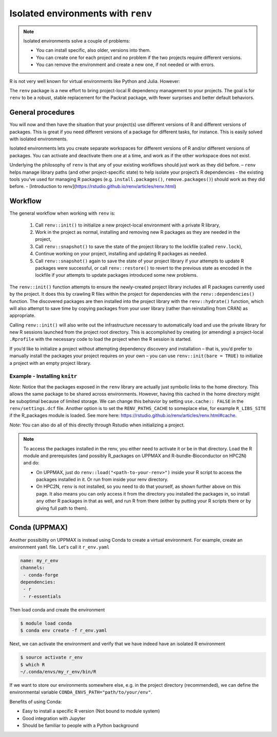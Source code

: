Isolated environments with ``renv``
===================================

.. note::
   Isolated environments solve a couple of problems:
   
   - You can install specific, also older, versions into them.
   - You can create one for each project and no problem if the two projects
     require different versions.
   - You can remove the environment and create a new one, if not needed or with
     errors.
   
R is not very well known for virtual environments like Python and Julia. However:

The ``renv`` package is a new effort to bring project-local R dependency management to your projects. 
The goal is for ``renv`` to be a robust, stable replacement for the Packrat package, with fewer surprises and better default behaviors.


.. questions::

   - How to work with isolated R environments at HPC2N, UPPMAX and LUNARC?
 
.. objectives:: 

   - Give a general an introduction to isolated environments in R.


General procedures   
------------------

You will now and then  have the situation that your project(s) use different
versions of R and different versions of packages. This is great if you need
different versions of a package for different tasks, for instance. This is
easily solved with isolated environments.

Isolated environments lets you create separate workspaces for different
versions of R and/or different versions of packages. You can activate and
deactivate them one at a time, and work as if the other workspace does not
exist.

Underlying the philosophy of ``renv`` is that any of your existing workflows should just work as they did before.
– ``renv`` helps manage library paths (and other project-specific state) to help isolate your project’s R dependencies
- the existing tools you’ve used for managing R packages (e.g. ``install.packages()``, ``remove.packages()``) should work as they did before. 
- [Introduction to renv](https://rstudio.github.io/renv/articles/renv.html)

Workflow
--------

The general workflow when working with ``renv`` is:

    1. Call ``renv::init()`` 
       to initialize a new project-local environment with a private R library,

    2. Work 
       in the project as normal, installing and removing new R packages as they are needed in the project,

    3. Call ``renv::snapshot()`` 
       to save the state of the project library to the lockfile (called ``renv.lock``),

    4. Continue working 
       on your project, installing and updating R packages as needed.

    5. Call ``renv::snapshot()`` 
       again to save the state of your project library if your attempts to update R packages were successful, or call ``renv::restore()`` to revert to the previous state as encoded in the lockfile if your attempts to update packages introduced some new problems.

The ``renv::init()`` function attempts to ensure the newly-created project
library includes all R packages currently used by the project. It does this by
crawling R files within the project for dependencies with the
``renv::dependencies()`` function. The discovered packages are then installed
into the project library with the ``renv::hydrate()`` function, which will also
attempt to save time by copying packages from your user library (rather than
reinstalling from CRAN) as appropriate.

Calling ``renv::init()`` will also write out the infrastructure necessary to
automatically load and use the private library for new R sessions launched from
the project root directory. This is accomplished by creating (or amending) a
project-local ``.Rprofile`` with the necessary code to load the project when the R
session is started.

If you’d like to initialize a project without attempting dependency discovery
and installation – that is, you’d prefer to manually install the packages your
project requires on your own – you can use ``renv::init(bare = TRUE)`` to
initialize a project with an empty project library.

Example - Installing ``knitr``
********************************

.. type-along::

   - First create a project under the course project directory and cd to it

   .. tabs::

      .. tab:: UPPMAX

         .. code-block:: console
   
            $ mkdir -v /proj/r-py-jl/<your-dir>/r_proj && cd $_    

      .. tab:: HPC2N
 
         .. code-block:: console
   
            $ mkdir -v /proj/nobackup/hpc2n2024-025/<your-dir>/r_proj && cd $_

   - Make sure you have loaded ``R`` and ``R_packages`` on UPPMAX or ``R`` and ``R-bundle-Bioconductor`` on HPC2N. 

   .. tabs::

      .. tab:: UPPMAX

         .. code-block:: console

            $ ml R/4.1.1 R_packages/4.1.1

      .. tab:: HPC2N

         .. code-block:: console

            $ ml GCC/11.2.0  OpenMPI/4.1.1  R-bundle-Bioconductor/3.14-R-4.1.2

   - Next, launch the ``R`` interpreter and initialize an ``renv`` environment.

   .. warning:: 

      NOTE: ``renv`` is not available on HPC2N, and you need to install it yourself: 

      .. admonition:: Install renv on Kebnekaise
         :class: dropdown   

         .. code-block:: console

            $ module load GCC/11.2.0  OpenMPI/4.1.1 R-bundle-Bioconductor/3.14-R-4.1.2
            $ R
            R version 4.1.2 (2021-11-01) -- "Bird Hippie"
            Copyright (C) 2021 The R Foundation for Statistical Computing
            Platform: x86_64-pc-linux-gnu (64-bit)

            R is free software and comes with ABSOLUTELY NO WARRANTY.
            You are welcome to redistribute it under certain conditions.
            Type 'license()' or 'licence()' for distribution details.
  
            Natural language support but running in an English locale
  
            R is a collaborative project with many contributors.
            Type 'contributors()' for more information and
            'citation()' on how to cite R or R packages in publications.
  
            Type 'demo()' for some demos, 'help()' for on-line help, or
            'help.start()' for an HTML browser interface to help.
            Type 'q()' to quit R.

            > install.packages('renv')
            Installing package into ‘/cvmfs/ebsw.hpc2n.umu.se/amd64_ubuntu2004_bdw/software/R-bundle-Bioconductor/3.14-foss-2021b-R-4.1.2’
            (as ‘lib’ is unspecified)
            Warning in install.packages("renv") :
            'lib = "/cvmfs/ebsw.hpc2n.umu.se/amd64_ubuntu2004_bdw/software/R-bundle-Bioconductor/3.14-foss-2021b-R-4.1.2"' is not writable
            Would you like to use a personal library instead? (yes/No/cancel) yes
            Would you like to create a personal library
            ‘/home/b/bbrydsoe/R-packages-4.1.2’
            to install packages into? (yes/No/cancel) yes
            --- Please select a CRAN mirror for use in this session ---
            Secure CRAN mirrors

            ...


         Pick 59: Sweden (Umeå) [https]

   Now start R if it is not already running and initialize the renv 

   .. code-block:: R
   
      > renv::init()
      
   Exit the session
   
   .. code-block:: R

      > quit()

   Verify that the ``renv`` directory as well as lock file was created

   .. code-block:: console

      $ ls -l
      drwxrwsr-x 4 matpiq p_py-r-jl 4096 Feb  9 16:32 renv
      -rw-rw-r-- 1 matpiq p_py-r-jl  354 Feb  9 16:32 renv.lock

   Relaunch R and check the library paths

   .. code-block:: Rconsole

      > .libPaths()
      [1] "/crex/proj/py-r-jl/matpiq/r_proj/renv/library/R-4.1/x86_64-pc-linux-gnu"
      [2] "/scratch/RtmpMgprgX/renv-system-library"

   **Question**: What happens if you leave the project directory? 

   As a last step we can try installing some package into the environment. Let's re-enter the project directory (if you left it) and try installing  ``knitr``. Start R again if you had exited it. 

   .. code-block:: rconsole

      > install.packages("knitr")

   You could exit R and check what was installed 

   .. code-block:: console

      $ ls -l renv/library/R-4.1/x86_64-pc-linux-gnu
      lrwxrwxrwx  1 matpiq p_py-r-jl  121 Feb  9 16:44 evaluate -> /domus/h1/matpiq/.cache/R/renv/cache/v5/R-4.1/x86_64-pc-linux-gnu/evaluate/0.20/4b68aa51edd89a0e044a66e75ae3cc6c/evaluate
      lrwxrwxrwx  1 matpiq p_py-r-jl  115 Feb  9 16:44 highr -> /domus/h1/matpiq/.cache/R/renv/cache/v5/R-4.1/x86_64-pc-linux-gnu/highr/0.10/06230136b2d2b9ba5805e1963fa6e890/highr
      lrwxrwxrwx  1 matpiq p_py-r-jl  115 Feb  9 16:44 knitr -> /domus/h1/matpiq/.cache/R/renv/cache/v5/R-4.1/x86_64-pc-linux-gnu/knitr/1.42/8329a9bcc82943c8069104d4be3ee22d/knitr
      dr-xr-sr-x 10 matpiq sw        4096 Sep  6  2021 renv
      lrwxrwxrwx  1 matpiq p_py-r-jl  113 Feb  9 16:44 xfun -> /domus/h1/matpiq/.cache/R/renv/cache/v5/R-4.1/x86_64-pc-linux-gnu/xfun/0.37/a6860e1400a8fd1ddb6d9b4230cc34ab/xfun
      lrwxrwxrwx  1 matpiq p_py-r-jl  114 Feb  9 16:44 yaml -> /domus/h1/matpiq/.cache/R/renv/cache/v5/R-4.1/x86_64-pc-linux-gnu/yaml/2.3.7/0d0056cc5383fbc240ccd0cb584bf436/yaml


*Note*: Notice that the packages exposed in the ``renv`` library are actually just symbolic links to the home directory. This allows the same package to be shared across environments. However, having this cached in the home directory might be suboptimal because of limited storage. We can change this behavior by setting ``use.cache:: FALSE`` in the ``renv/settings.dcf`` file. Another option is to set the ``RENV_PATHS_CACHE`` to someplace else, for example ``R_LIBS_SITE`` if the R_packages module is loaded. See more here: https://rstudio.github.io/renv/articles/renv.html#cache.

*Note*: You can also do all of this directly through Rstudio when initializing a project.

.. note::

   To access the packages installed in the renv, you either need to activate it or be in that directory. Load the R module and prerequisites (and possibly R_packages on UPPMAX and R-bundle-Bioconductor on HPC2N) and do: 

   - On UPPMAX, just do ``renv::load("<path-to-your-renv>")`` inside your R script to access the packages installed in it. Or run from inside your renv directory. 
   - On HPC2N, ``renv`` is not installed, so you need to do that yourself, as shown further above on this page. It also means you can only access it from the directory you installed the packages in, so install any other R packages in that as well, and run R from there (either by putting your R scripts there or by giving full path to them). 
     

Conda (UPPMAX)
--------------

Another possibility on UPPMAX is instead using Conda to create a virtual environment. For example, create an environment ``yaml`` file. Let's call it ``r_env.yaml``

.. code-block:: yaml

   name: my_r_env
   channels:
    - conda-forge
   dependencies:
    - r
    - r-essentials

Then load conda and create the environment

.. code-block:: console

   $ module load conda
   $ conda env create -f r_env.yaml

Next, we can activate the environment and verify that we have indeed have an
isolated R environment

.. code-block:: console

   $ source activate r_env
   $ which R
   ~/.conda/envs/my_r_env/bin/R

If we want to store our environments somewhere else, e.g. in the project directory (recommended), we can define the environmental variable
``CONDA_ENVS_PATH="path/to/your/env"``.

Benefits of using Conda:

- Easy to install a specific R version (Not bound to module system)
- Good integration with Jupyter
- Should be familiar to people with a Python background


.. keypoints::

   - With a virtual environment you can tailor an environment with specific versions for R and packages, not interfering with other installed versions.
   - Make it for each project you have for reproducibility.
   - UPPMAX has Conda as an alternative to ``renv``

